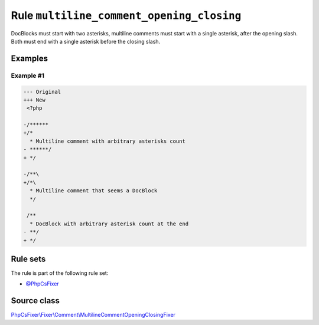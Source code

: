 ==========================================
Rule ``multiline_comment_opening_closing``
==========================================

DocBlocks must start with two asterisks, multiline comments must start with a
single asterisk, after the opening slash. Both must end with a single asterisk
before the closing slash.

Examples
--------

Example #1
~~~~~~~~~~

.. code-block:: diff

   --- Original
   +++ New
    <?php

   -/******
   +/*
     * Multiline comment with arbitrary asterisks count
   - ******/
   + */

   -/**\
   +/*\
     * Multiline comment that seems a DocBlock
     */

    /**
     * DocBlock with arbitrary asterisk count at the end
   - **/
   + */

Rule sets
---------

The rule is part of the following rule set:

- `@PhpCsFixer <./../../ruleSets/PhpCsFixer.rst>`_

Source class
------------

`PhpCsFixer\\Fixer\\Comment\\MultilineCommentOpeningClosingFixer <./../src/Fixer/Comment/MultilineCommentOpeningClosingFixer.php>`_
